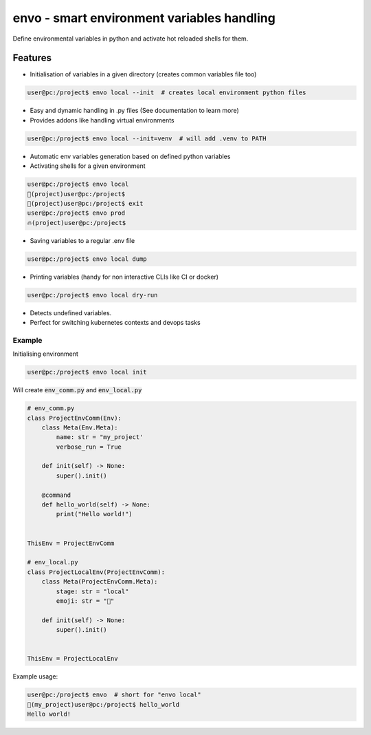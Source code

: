 ===========================================
envo - smart environment variables handling
===========================================

Define environmental variables in python and activate hot reloaded shells for them.

Features
--------
* Initialisation of variables in a given directory (creates common variables file too)

.. code-block::

    user@pc:/project$ envo local --init  # creates local environment python files

* Easy and dynamic handling in .py files (See documentation to learn more)
* Provides addons like handling virtual environments

.. code-block::

    user@pc:/project$ envo local --init=venv  # will add .venv to PATH

* Automatic env variables generation based on defined python variables
* Activating shells for a given environment

.. code-block::

    user@pc:/project$ envo local
    🐣(project)user@pc:/project$
    🐣(project)user@pc:/project$ exit
    user@pc:/project$ envo prod
    🔥(project)user@pc:/project$


* Saving variables to a regular .env file

.. code-block::

    user@pc:/project$ envo local dump

* Printing variables (handy for non interactive CLIs like CI or docker)

.. code-block::

    user@pc:/project$ envo local dry-run

* Detects undefined variables.
* Perfect for switching kubernetes contexts and devops tasks


Example
#######
Initialising environment

.. code-block::

    user@pc:/project$ envo local init


Will create :code:`env_comm.py` and :code:`env_local.py`

.. code-block:: python

    # env_comm.py
    class ProjectEnvComm(Env):
        class Meta(Env.Meta):
            name: str = "my_project'
            verbose_run = True

        def init(self) -> None:
            super().init()

        @command
        def hello_world(self) -> None:
            print("Hello world!")


    ThisEnv = ProjectEnvComm

    # env_local.py
    class ProjectLocalEnv(ProjectEnvComm):
        class Meta(ProjectEnvComm.Meta):
            stage: str = "local"
            emoji: str = "🐣"

        def init(self) -> None:
            super().init()


    ThisEnv = ProjectLocalEnv

Example usage:

.. code-block::

    user@pc:/project$ envo  # short for "envo local"
    🐣(my_project)user@pc:/project$ hello_world
    Hello world!
